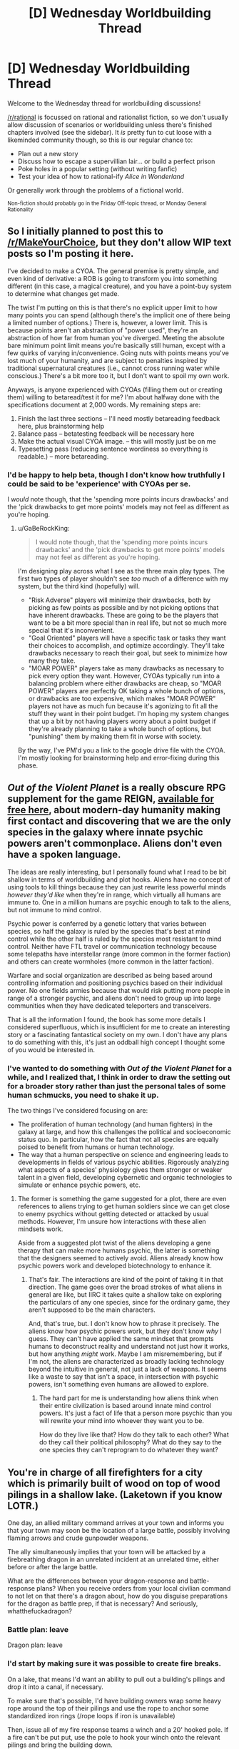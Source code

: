 #+TITLE: [D] Wednesday Worldbuilding Thread

* [D] Wednesday Worldbuilding Thread
:PROPERTIES:
:Author: AutoModerator
:Score: 8
:DateUnix: 1524668826.0
:DateShort: 2018-Apr-25
:END:
Welcome to the Wednesday thread for worldbuilding discussions!

[[/r/rational]] is focussed on rational and rationalist fiction, so we don't usually allow discussion of scenarios or worldbuilding unless there's finished chapters involved (see the sidebar). It /is/ pretty fun to cut loose with a likeminded community though, so this is our regular chance to:

- Plan out a new story
- Discuss how to escape a supervillian lair... or build a perfect prison
- Poke holes in a popular setting (without writing fanfic)
- Test your idea of how to rational-ify /Alice in Wonderland/

Or generally work through the problems of a fictional world.

^{Non-fiction should probably go in the Friday Off-topic thread, or Monday General Rationality}


** So I initially planned to post this to [[/r/MakeYourChoice]], but they don't allow WIP text posts so I'm posting it here.

I've decided to make a CYOA. The general premise is pretty simple, and even kind of derivative: a ROB is going to transform you into something different (in this case, a magical creature), and you have a point-buy system to determine what changes get made.

The twist I'm putting on this is that there's no explicit upper limit to how many points you can spend (although there's the implicit one of there being a limited number of options.) There is, however, a lower limit. This is because points aren't an abstraction of "power used", they're an abstraction of how far from human you've diverged. Meeting the absolute bare minimum point limit means you're basically still human, except with a few quirks of varying in/convenience. Going nuts with points means you've lost much of your humanity, and are subject to penalties inspired by traditional supernatural creatures (i.e., cannot cross running water while conscious.) There's a bit more too it, but I don't want to spoil my own work.

Anyways, is anyone experienced with CYOAs (filling them out or creating them) willing to betaread/test it for me? I'm about halfway done with the specifications document at 2,000 words. My remaining steps are:

1. Finish the last three sections -- I'll need mostly betareading feedback here, plus brainstorming help
2. Balance pass -- betatesting feedback will be necessary here
3. Make the actual visual CYOA image. -- this will mostly just be on me
4. Typesetting pass (reducing sentence wordiness so everything is readable.) -- more betareading.
:PROPERTIES:
:Author: GaBeRockKing
:Score: 7
:DateUnix: 1524700618.0
:DateShort: 2018-Apr-26
:END:

*** I'd be happy to help beta, though I don't know how truthfully I could be said to be 'experience' with CYOAs per se.

I /would/ note though, that the 'spending more points incurs drawbacks' and the 'pick drawbacks to get more points' models may not feel as different as you're hoping.
:PROPERTIES:
:Author: Aabcehmu112358
:Score: 5
:DateUnix: 1524701663.0
:DateShort: 2018-Apr-26
:END:

**** u/GaBeRockKing:
#+begin_quote
  I would note though, that the 'spending more points incurs drawbacks' and the 'pick drawbacks to get more points' models may not feel as different as you're hoping.
#+end_quote

I'm designing play across what I see as the three main play types. The first two types of player shouldn't see /too/ much of a difference with my system, but the third kind (hopefully) will.

- "Risk Adverse" players will minimize their drawbacks, both by picking as few points as possible and by not picking options that have inherent drawbacks. These are going to be the players that want to be a bit more special than in real life, but not so much more special that it's inconvenient.
- "Goal Oriented" players will have a specific task or tasks they want their choices to accomplish, and optimize accordingly. They'll take drawbacks necessary to reach their goal, but seek to minimize how many they take.
- "MOAR POWER" players take as many drawbacks as necessary to pick every option they want. However, CYOAs typically run into a balancing problem where either drawbacks are cheap, so "MOAR POWER" players are perfectly OK taking a whole bunch of options, or drawbacks are too expensive, which makes "MOAR POWER" players not have as much fun because it's agonizing to fit all the stuff they want in their point budget. I'm hoping my system changes that up a bit by not having players worry about a point budget if they're already planning to take a whole bunch of options, but "punishing" them by making them fit in worse with society.

By the way, I've PM'd you a link to the google drive file with the CYOA. I'm mostly looking for brainstorming help and error-fixing during this phase.
:PROPERTIES:
:Author: GaBeRockKing
:Score: 4
:DateUnix: 1524719133.0
:DateShort: 2018-Apr-26
:END:


** /Out of the Violent Planet/ is a really obscure RPG supplement for the game REIGN, [[http://www.gregstolze.com/downloads.html][available for free here]], about modern-day humanity making first contact and discovering that we are the only species in the galaxy where innate psychic powers aren't commonplace. Aliens don't even have a spoken language.

The ideas are really interesting, but I personally found what I read to be bit shallow in terms of worldbuilding and plot hooks. Aliens have no concept of using tools to kill things because they can just rewrite less powerful minds /however they'd like/ when they're in range, which virtually all humans are immune to. One in a million humans are psychic enough to talk to the aliens, but not immune to mind control.

Psychic power is conferred by a genetic lottery that varies between species, so half the galaxy is ruled by the species that's best at mind control while the other half is ruled by the species most resistant to mind control. Neither have FTL travel or communication technology because some telepaths have interstellar range (more common in the former faction) and others can create wormholes (more common in the latter faction).

Warfare and social organization are described as being based around controlling information and positioning psychics based on their individual power. No one fields armies because that would risk putting more people in range of a stronger psychic, and aliens don't need to group up into large communities when they have dedicated teleporters and transceivers.

That is all the information I found, the book has some more details I considered superfluous, which is insufficient for me to create an interesting story or a fascinating fantastical society on my own. I don't have any plans to do something with this, it's just an oddball high concept I thought some of you would be interested in.
:PROPERTIES:
:Author: trekie140
:Score: 4
:DateUnix: 1524683089.0
:DateShort: 2018-Apr-25
:END:

*** I've wanted to do something with /Out of the Violent Planet/ for a while, and I realized that, I think in order to draw the setting out for a broader story rather than just the personal tales of some human schmucks, you need to shake it up.

The two things I've considered focusing on are:

- The proliferation of human technology (and human fighters) in the galaxy at large, and how this challenges the political and socioeconomic status quo. In particular, how the fact that not all species are equally poised to benefit from humans or human technology.
- The way that a human perspective on science and engineering leads to developments in fields of various psychic abilities. Rigorously analyzing what aspects of a species' physiology gives them stronger or weaker talent in a given field, developing cybernetic and organic technologies to simulate or enhance psychic powers, etc.
:PROPERTIES:
:Author: Aabcehmu112358
:Score: 3
:DateUnix: 1524698865.0
:DateShort: 2018-Apr-26
:END:

**** The former is something the game suggested for a plot, there are even references to aliens trying to get human soldiers since we can get close to enemy psychics without getting detected or attacked by usual methods. However, I'm unsure how interactions with these alien mindsets work.

Aside from a suggested plot twist of the aliens developing a gene therapy that can make more humans psychic, the latter is something that the designers seemed to actively avoid. Aliens already know how psychic powers work and developed biotechnology to enhance it.
:PROPERTIES:
:Author: trekie140
:Score: 2
:DateUnix: 1524715896.0
:DateShort: 2018-Apr-26
:END:

***** That's fair. The interactions are kind of the point of taking it in that direction. The game goes over the broad strokes of what aliens in general are like, but IIRC it takes quite a shallow take on exploring the particulars of any one species, since for the ordinary game, they aren't supposed to be the main characters.

And, that's true, but. I don't know how to phrase it precisely. The aliens know how psychic powers work, but they don't know /why/ I guess. They can't have applied the same mindset that prompts humans to deconstruct reality and understand not just how it works, but how anything /might/ work. Maybe I am misremembering, but if I'm not, the aliens are characterized as broadly lacking technology beyond the intuitive in general, not just a lack of weapons. It seems like a waste to say that isn't a space, in intersection with psychic powers, isn't something even humans are allowed to explore.
:PROPERTIES:
:Author: Aabcehmu112358
:Score: 2
:DateUnix: 1524717472.0
:DateShort: 2018-Apr-26
:END:

****** The hard part for me is understanding how aliens think when their entire civilization is based around innate mind control powers. It's just a fact of life that a person more psychic than you will rewrite your mind into whoever they want you to be.

How do they live like that? How do they talk to each other? What do they call their political philosophy? What do they say to the one species they can't reprogram to do whatever they want?
:PROPERTIES:
:Author: trekie140
:Score: 2
:DateUnix: 1524790589.0
:DateShort: 2018-Apr-27
:END:


** You're in charge of all firefighters for a city which is primarily built of wood on top of wood pilings in a shallow lake. (Laketown if you know LOTR.)

One day, an allied military command arrives at your town and informs you that your town may soon be the location of a large battle, possibly involving flaming arrows and crude gunpowder weapons.

The ally simultaneously implies that your town will be attacked by a firebreathing dragon in an unrelated incident at an unrelated time, either before or after the large battle.

What are the differences between your dragon-response and battle-response plans? When you receive orders from your local civilian command to not let on that there's a dragon about, how do you disguise preparations for the dragon as battle prep, if that is necessary? And seriously, whatthefuckadragon?
:PROPERTIES:
:Author: boomfarmer
:Score: 5
:DateUnix: 1524706896.0
:DateShort: 2018-Apr-26
:END:

*** Battle plan: leave

Dragon plan: leave
:PROPERTIES:
:Author: buckykat
:Score: 9
:DateUnix: 1524707498.0
:DateShort: 2018-Apr-26
:END:


*** I'd start by making sure it was possible to create fire breaks.

On a lake, that means I'd want an ability to pull out a building's pilings and drop it into a canal, if necessary.

To make sure that's possible, I'd have building owners wrap some heavy rope around the top of their pilings and use the rope to anchor some standardized iron rings (/rope loops if iron is unavailable)

Then, issue all of my fire response teams a winch and a 20' hooked pole. If a fire can't be put put, use the pole to hook your winch onto the relevant pilings and bring the building down.

That should keep fire from spreading via contact with adjacent buildings.

The other concern is that fires can spread when burning stuff (/arrows/dragon fire) lands on someone's roof.

To address this, I'd have building owners get a bunch of rolled up reed mats. We'd keep these in contact with the water, just under the sides of the canals

When the fire bell goes off, civilians should get their mats and unroll the damp reeds into their roofs.
:PROPERTIES:
:Author: Kinoite
:Score: 3
:DateUnix: 1524757761.0
:DateShort: 2018-Apr-26
:END:


*** well, I must say buckykat has the right idea, if battle and dragon means many deaths. I wouldn't leave if it is more likely to survive in the town.

So that said. I would try to make the town safer. Should have done that earlier.

- enforce a minimum distance between buildings if possible, for battle make a ring of houses around the rest, as walls.

- put on every house a big barrel to catch rainwater. To be used for washing and putting out fires. If already there tell everyone to not waste it.

- if possible, use fire-resistant paint, or put mud on roofs or put wet clothes on roofs.

- force everyone to make flightpaths clear, remove textils

- try to make it less likely for dragon/army to attack. Like lights out. Putting candles in buckets and put them in remote but visible area. Send out diplomatic group to find out what we could do, to make peace.
:PROPERTIES:
:Author: norax1
:Score: 2
:DateUnix: 1524851506.0
:DateShort: 2018-Apr-27
:END:


** I hope it's okay to post here even though it's not Wednesday anymore.

How would an intelligent species develop differently under true mind-body dualism? Say that instead of being controlled by a brain, the organism is animated by a complex matrix of magical energies that we'll call the "soul" for sake of discussion. During reproduction, a new soul is created based on the attributes of the soul(s) of the parent(s). Since souls are usually considered eternal, assume that they need no input of energy to keep going.

It might be more appropriate to describe such a creature as two organisms in a symbiotic relationship, with the magic half using the meat half for locomotion and reproduction, and the meat half using the magic half for information processing. I can think of a few consequences of this arrangement off the top of my head.

- The species would be liberated from the huge energy drain that a brain represents, and therefore would have more energy to devote to other things.

** This would make increased intelligence a much more attractive adaptation, since it removes the main drawback.

- There's really no reason for the gradual increase in capability that we see in biological organisms, except maybe learning by experience; such an organism could be fully conscious from budding/fertilization/parthenogenesis.

** Some of this "learning by experience" might even be skipped by souls coming "preloaded" with useful information, though that seems statistically less likely to evolve.

- The creatures would likely be less malleable than humans, not having to worry about brain damage or degenerative neurological diseases but also incapable of making use of mind-altering chemicals (be they psychotropics or antipsychotics).
:PROPERTIES:
:Author: SevenTrillionNipples
:Score: 4
:DateUnix: 1524807700.0
:DateShort: 2018-Apr-27
:END:

*** so the soul is the brain. And doesn't need calories. But the soul is still subject of evolution. (honestly, that's not how soul's are supposed to work in mythology, but I can play with that.)

I assume you mean with intelligent species human. Cause elephant bodies or bat bodies would change many things. (Mainly elephants would benefit less, and bats probably more.)

I guess attributes of the soul are something like how nice, how smart someone is and what character they have.

I don't think we would get infinite/super intelligence. Since the species/individuum wouldn't get more information and at some point a higher IQ will not give a better result. Just think you could program a phone to be as good in tic-tac-toe as a super computer. So selection would not prefer higher IQ, but would sort out lower IQ.

The species could be more malleable than humans. If the body/soul connection is easily attacked. Maybe heart massage can't work. Maybe a huge shock (like a dragon looking at me) would mean the soul leaves the body forever. Maybe being depressed is a death sentence.

The only thing that changed, is that the species can outsource the energy cost of information processing. So over a long time it is more likely to have bodily functions reduced and replaced with brain functions, that would normally have higher energy cost. And that only to a finite limit. If hearing isn't selected for, their ears and sound processing will degenerate, since an individuum with bad hearing will be as likely as one with to get children. Maybe no ears is better, since it saves energy. If hearing over 100m distance isn't selected for, they will not hear better than needed.

Like weaker eyes, but better image processing software. Or no eyes instead echolocation (if that is now efficienter).

Let's say they would get the same energy with brain or with soul. They would either store more energy (fat), have a higher population or grow bigger. The last one could increase the avaible calories. (Could get fruits higher up. Kill bigger animals...)

#+begin_quote
  Some of this "learning by experience" might even be skipped by souls coming "preloaded" with useful information, though that seems statistically less likely to evolve.
#+end_quote

That is called instinct. Toddlers fear snakes, spiders and dark alleys. But not guns. I don't see a reason why that shouldn't evolve similar for them.

So what would change:

They would evolve to have less costs for body functions and instead increase the processing.

They would either increase the population (likely) or get bigger bodies with the avaible energy. If it is the second one, the body change will be exaggerated, since with a changed body they will get more energy than before.
:PROPERTIES:
:Author: norax1
:Score: 1
:DateUnix: 1524855183.0
:DateShort: 2018-Apr-27
:END:

**** u/SevenTrillionNipples:
#+begin_quote
  I guess attributes of the soul are something like how nice, how smart someone is and what character they have.
#+end_quote

Pretty much, yeah, the "nature" parts of the nature/nurture system.

#+begin_quote
  That is called instinct. Toddlers fear snakes, spiders and dark alleys. But not guns. I don't see a reason why that shouldn't evolve similar for them.
#+end_quote

Right, of course. I guess I was considering fear and knowledge of danger to be two different things. I was thinking something more like instinctively knowing advanced math or physics.
:PROPERTIES:
:Author: SevenTrillionNipples
:Score: 2
:DateUnix: 1524893987.0
:DateShort: 2018-Apr-28
:END:

***** I assumed that you were asking what would happen if a human/ape would get access to a soul for mind stuff.

So instinctively knowing learned stuff would only be likely, if [[https://en.wikipedia.org/wiki/Lamarckism][Lamarckism]] is true for souls. (btw we know instinctively math, like where will the ball land and how to place our feets, so we can walk and jump and stand.)
:PROPERTIES:
:Author: norax1
:Score: 1
:DateUnix: 1524911548.0
:DateShort: 2018-Apr-28
:END:


**** u/Nulono:
#+begin_quote
  The only thing that changed, is that the species can outsource the energy cost of information processing.
#+end_quote

Wouldn't the childhood development stage change too? Or would the gathering information and forming conclusions ultimately end up mirroring a human infant's brain development? It seems like there'd be at least some difference between an infant with a brain that's still developing and lacks even basic self-awareness and an infant who's fully conscious but just very naïve and uneducated.

That's probably a difference that'd manifest more in culture, though, and I'm not sure whether [[/u/SevenTrillionNipples]] meant to include cultural development, or just biological differences. If things like empathy and impulse-control are innate in the soul, children might be held more accountable for their actions. Then there's the fact that just porting in a standard human mind would probably result in everyone being born insane from nine months in a sensory deprivation chamber, though that's just speculation.

[[/spoiler][Also, I need to start paying more attention to usernames. I must be missing some gems when they aren't pointed out by other commenters.]]
:PROPERTIES:
:Author: Nulono
:Score: 1
:DateUnix: 1524897043.0
:DateShort: 2018-Apr-28
:END:

***** I assumed if humans get today a true body-mind dualism, they would still not behave differently than humans like us. So that they mirror a brain from infant to adult, maybe even copy Alzheimer (If OP didn't hand wave brain damages.)

If I knew how our brains worked together with the body in detail, I would give options how the mechanics of the soul-body interaction could work. Since I don't know shit about that, I assume it works like brains, except no energy needed.

btw heads could be smaller since there would be no need for big brains (except if they are needed for the connection). And many other little things, that will produce more changes.
:PROPERTIES:
:Author: norax1
:Score: 1
:DateUnix: 1524912981.0
:DateShort: 2018-Apr-28
:END:

****** Yeah, I don't really know the details of how this would work; I was just going off of [[/u/SevenTrillionNipples]]'s comment about possibly being fully conscious from conception.

A humanoid species with smaller heads would probably have a gestation period of longer than nine months, since fitting the baby's head through the mother's pelvis is the main reason we're born so underdeveloped.
:PROPERTIES:
:Author: Nulono
:Score: 2
:DateUnix: 1524934301.0
:DateShort: 2018-Apr-28
:END:


****** The soul doesn't mirror the function and development of a brain exactly. After creation, the underlying architecture acts as a gestalt entity instead of a sophisticated mechanism. So while humans have a period at the beginning of life where this infrastructure is developing and sometimes one at the end where it's breaking down, this species would just always have it, like a computer with variable software but fixed hardware and firmware.
:PROPERTIES:
:Author: SevenTrillionNipples
:Score: 1
:DateUnix: 1525067576.0
:DateShort: 2018-Apr-30
:END:


*** Does the "soul" have any capabilities for perception? If not, there might be pressure to provide more information for the soul to process. Something like "better eyesight" might have diminishing returns, but the ability to take in more types of information could be more attractive. If the organism starts as a blank slate, with minimal instinctive knowledge, I could maybe see their young developing in transparent eggs to allow them to gather information as their bodies develop.
:PROPERTIES:
:Author: Nulono
:Score: 1
:DateUnix: 1524865889.0
:DateShort: 2018-Apr-28
:END:


** How might an animal lineage evolve if the animal magically doesn't need to eat for energy?

Inspired by the following blog posts: [[http://throneofsalt.blogspot.ca/2018/04/ancient-epochs-of-fantasic-world.html?m=1][Ancient epochs]]

[[http://rememberdismove.blogspot.ca/2018/04/periods-of-ancient-time.html?m=1][Periods of ancient time]]

[[http://aiweirdness.com/post/172894792687/when-algorithms-surprise-us][Suprising algorithms]]

Say that by chance, some lizard is born with a pattern of scales which happens to form a simple summoning circle. It can eat demons, except the demons provide usable biological energy instead of infernal wishes or something.

The lizard and its descendants still have to worry about injury, disease, and eating for non-metabolic reasons. (To grow larger or produce a baby requires matter. Sweating requires water.) But a limitless freely acessible food source is a huge advantage. What kind of selective pressures might that cause?

Some ideas:

Is breathing still important?

Adaptations like large size and high intelligence become more advantageous without an energy tradeoff.

The demoneater lizards would probably be good at endurance hunting.

Arctic environments are less dangerous with the ability to infinitely shiver, but scorching deserts still pose a threat.
:PROPERTIES:
:Author: bacontime
:Score: 2
:DateUnix: 1524698613.0
:DateShort: 2018-Apr-26
:END:

*** Breathing is only important in the following situations:

- air is used for metabolism
- air inflates the lungs which power the vocal cords which are used for communication
- air inflates the lungs which enlarges the animal which is a survival tactic.
:PROPERTIES:
:Author: boomfarmer
:Score: 2
:DateUnix: 1524706423.0
:DateShort: 2018-Apr-26
:END:

**** u/vakusdrake:
#+begin_quote
  air is used for metabolism
#+end_quote

That is somewhat misleading, because replacing a creatures food source with something better (which doesn't require normal digestion) isn't going to let that creature no longer need oxygen.
:PROPERTIES:
:Author: vakusdrake
:Score: 2
:DateUnix: 1524713314.0
:DateShort: 2018-Apr-26
:END:

***** Is gaseous oxygen ever used in metabolism, other than energy generation?

I wasn't able to find anything suggesting that it's used beyond the production of energy. Perhaps oxygen from food would be sufficient for all other purposes.
:PROPERTIES:
:Author: blasted0glass
:Score: 2
:DateUnix: 1524717087.0
:DateShort: 2018-Apr-26
:END:

****** Sure oxygen's used for energy but it's a totally different mechanism from the chemical energy in food, so getting the equivalent of a constant magical nutrient IV wouldn't eliminate the need for oxygen even a little.
:PROPERTIES:
:Author: vakusdrake
:Score: 2
:DateUnix: 1524722190.0
:DateShort: 2018-Apr-26
:END:

******* u/norax1:
#+begin_quote
  Sure oxygen's used for energy but it's a totally different mechanism from the chemical energy in food, so getting the equivalent of a constant magical nutrient IV wouldn't eliminate the need for oxygen even a little.
#+end_quote

No, just no... There was a time, this planet had life, but no oxygen.

Actual if you talk about animals, we use [[https://en.wikipedia.org/wiki/Electron_transport_chain][Sugar, Fat and Proteins as electron donors and oxygen as acceptor]]. Without donors OR acceptors we can't get energy. (We use the energy from the electrons that want to travel. Just think the electron flow as water flow and our electron transport chain as water mill. The electron donor would be like the higher ground like a mountain where the water comes from and the acceptor would be the lower ground like the ocean where everything flows from.)

Just think wood has the energy, but without oxygen (or another electron acceptor), it wouldn't let the energy free (=burn)

If you meant to say, that we would need atoms to grow in mass, that is something different. Cause in a magical DnD world we could create matter, so we would need to ask OP.

I'm not an expert in that, so if I'm wrong you could tell me how the mechanism for food looks like and for oxygen. I'm totally okay with Wikipedia sources.
:PROPERTIES:
:Author: norax1
:Score: 2
:DateUnix: 1524857585.0
:DateShort: 2018-Apr-28
:END:

******** u/vakusdrake:
#+begin_quote
  No, just no... There was a time, this planet had life, but no oxygen.
#+end_quote

Sure and you might remember that animals didn't exist back then. It seems to be really vital to have access to oxygen if you're going to be /doing/ anything energy intensive.

#+begin_quote
  Actual if you talk about animals, we use Sugar, Fat and Proteins as electron donors and oxygen as acceptor. Without donors OR acceptors we can't get energy. (We use the energy from the electrons that want to travel. Just think the electron flow as water flow and our electron transport chain as water mill. The electron donor would be like the higher ground like a mountain where the water comes from and the acceptor would be the lower ground like the ocean where everything flows from.)
#+end_quote

Sure but the power didn't just say it provided unlimited chemical energy period, it seemed to be talking about the sort of chemical energy that you get from food. So it would seem to only provide half of the above mentioned mechanisms function.

#+begin_quote
  If you meant to say, that we would need atoms to grow in mass, that is something different. Cause in a magical DnD world we could create matter, so we would need to ask OP.
#+end_quote

This sort of brings up a separate issue that the body doesn't run on some "pure" form of energy like electricity, so getting it to work without food and/or oxygen is going to require you create physical matter ex-nihilo to act as fuel for the bodies chemistry. Which would of course mean that since it's already creating matter, eating demons should be plenty capable of giving you the matter needed to grow.
:PROPERTIES:
:Author: vakusdrake
:Score: 2
:DateUnix: 1524862703.0
:DateShort: 2018-Apr-28
:END:

********* u/norax1:
#+begin_quote
  Sure and you might remember that animals didn't exist back then. It seems to be really vital to have access to oxygen if you're going to be doing anything energy intensive.
#+end_quote

Yeah, that's why electric motors need oxygen to be doing anything energy intensive. It's true that oxygen really helps since it is a greedy electron acceptor. Still, there are other elements that would work better, if they were around us.

#+begin_quote
  Sure but the power didn't just say it provided unlimited chemical energy period, it seemed to be talking about the sort of chemical energy that you get from food. So it would seem to only provide half of the above mentioned mechanisms function.
#+end_quote

What energy do you get from food? Nothing without oxygen. It is the same mechanism. I would say OP doesn't know enough biochemistry to say what he/she means exactly. And yeah, the more you know about body functions, the more you understand, why superpowers couldn't work in our world -.-

Still if we say demonic biological energy is the energy needed to make the right enzymes deform in the right way, we wouldn't need food or oxygen. If we say it is only for those enzymes that need food (fat, sugar, protein) we would have a problem, because there are enzymes that need the degrading(?) products. If those enzymes are also powered by the demonic energy, than we don't have that problem. (But the pH will not be good.)

And that was all not the point of my complaint. I complaint about

#+begin_quote
  Sure oxygen's used for energy but it's a totally different mechanism from the chemical energy in food,

  This sort of brings up a separate issue that the body doesn't run on some "pure" form of energy like electricity, so getting it to work without food and/or oxygen is going to require you create physical matter ex-nihilo to act as fuel for the bodies chemistry. Which would of course mean that since it's already creating matter, eating demons should be plenty capable of giving you the matter needed to grow.
#+end_quote

Did you meant to say, that we would need atoms to grow in mass? If not why discuss this?

But if you want to bring up a separate issue, make it specific, tell me an example of the bodies chemistry that would need more than pure energy? And why the hell bring it up, where I talked about creating matter? I totally miss the context. If the demon just create food in your stomache and oxygen in your lungs, we wouldn't talk about anything.
:PROPERTIES:
:Author: norax1
:Score: 2
:DateUnix: 1524871982.0
:DateShort: 2018-Apr-28
:END:

********** u/vakusdrake:
#+begin_quote
  What energy do you get from food? Nothing without oxygen. It is the same mechanism. I would say OP doesn't know enough biochemistry to say what he/she means exactly. And yeah, the more you know about body functions, the more you understand, why superpowers couldn't work in our world -.-
#+end_quote

Yeah this is probably the fundamental problem, that it's super unclear what exactly the demon based energy /does/. If it is supposed to take the place of food then it would serve as a magical nutrient IV which would not negate the need for air but would also negate the need to ever consume extra mass.

On the other hand having the power just "make the right enzymes deform in the right way" instead of inputting any matter (which seems to be your interpretation) seems vaguely plausible but would likely have more wide ranging effects than negating the need for oxygen or food.\\
For instance a normal circulatory system would be unnecessary and if you're just telekinesis'ing chemistry into doing what you want then it's easy to imagine that there would be little need for many organs. So it's increasingly easy to imagine that the creature would probably evolve to be a herbivore (since energy density of food is irrelevant) or even just evolve to eat dirt. Similarly since energy isn't a constraint it seem rather inevitable that it will evolve to be extremely fast moving and likely evolve to fly as well (unless it evolved other defensives first). Then if its offspring only need relative safety and some dirt to grow then it would be incentivized to go for an extreme R-type reproductive strategy..

So it seems like freed from needing external sources of energy the lizards would evolve into (potentially flying) swarms that would pretty much overturn the whole ecosystem by consuming all the topsoil (or just causing sinkholes due to constantly tunneling through the ground laying eggs and eating dirt) and over long enough timescales could threaten basically all other life on earth.
:PROPERTIES:
:Author: vakusdrake
:Score: 2
:DateUnix: 1524882086.0
:DateShort: 2018-Apr-28
:END:

*********** Yeah, many things would change. The circulatory system could still be needed if there is only one organ that converts the demonic energy.

Since I assume OP wanted a possible evolution path for dragons from lizards, I tend to answer most question that come up in a way that would make dragons more likely.

As long as the dirt has carbon atoms and the lizard can digest them, that should be fine. The lizards probably will not be eating trees, since the cellulose will not be able to be broken down. (And since dragons don't eat trees, they will likely not evolve that, unless OP changes that. The same for dirt.)

Well, we assume it gets unlimited demonic energy. It will probably move faster, but there could be limits how much demonic energy gets transferred. Since dragons are normally killing sheep and cows, I would say they should still need external sources of energy (besides demonic energy). Maybe they evolve slowly to have better summoning circles to get more energy.

I still see not a clear way to make the lizards fly unless we start with a small gliding lizard. And the demonic energy is causing more mutations. And the selection is more based on being able to run away for a million years.

Breathing fire could be just throwing up demonic energy. Or an unwanted product that burns with oxygen contact. And after some generation evolves into fire-breathing.
:PROPERTIES:
:Author: norax1
:Score: 2
:DateUnix: 1524910713.0
:DateShort: 2018-Apr-28
:END:


*********** Huh. I didn't even consider the possibility of dirt as a source of biomass. Von Neumann Moles.

[[https://en.wikipedia.org/wiki/File:Bipes_biporus.jpg][Behold the face of the apocalypse.]]
:PROPERTIES:
:Author: bacontime
:Score: 2
:DateUnix: 1524982715.0
:DateShort: 2018-Apr-29
:END:


********** u/bacontime:
#+begin_quote
  I would say OP doesn't know enough biochemistry to say what he/she means exactly.
#+end_quote

Guilty as charged.
:PROPERTIES:
:Author: bacontime
:Score: 1
:DateUnix: 1524981366.0
:DateShort: 2018-Apr-29
:END:


*** You might find [[https://www.youtube.com/watch?v=MUWUHf-rzks][this]] relevant.

Based upon that, I'd predict that the lizard evolves to be a lot smaller: higher energy dissipation per mass, and faster reproduction when mass is the only limiting factor. Further, I'd expect it to paradoxically grow very slowly and take its time reproducing. Without the necessity of eating for food energy, the lizard expands into areas like deserts, where encountering something edible is rare. It can afford to wait a long, long time between meals.

Its ideal environment might be deep in the ocean, actually. It could swim around vigorously to look for things to eat despite food being otherwise quite uncommon.

On the other hand, it doesn't /have/ to wait a long time between meals. It might drive all other life extinct by eating everything in the oceans, and everything else for that matter.
:PROPERTIES:
:Author: blasted0glass
:Score: 2
:DateUnix: 1524716988.0
:DateShort: 2018-Apr-26
:END:


*** Usable biological energy means the demons are sources of all the macro- and micro- nutrients the lizards need? As a nutrition student I'm a bit skeptical of that as there's no such thing as "the perfect food" (then again, if the lizard is an obligate carnivore, then maybe: but even then I am sure there are trace minerals it will have to get some other way, just spitballing here, cats like to chew on grass and nobody knows why, maybe there's a trace mineral there?)
:PROPERTIES:
:Author: MagicWeasel
:Score: 2
:DateUnix: 1524783606.0
:DateShort: 2018-Apr-27
:END:


*** Argh, its complicated, because we/lizards use the Electron transport chain. Basically, we use food (sugar) as electron donor and oxygen as electron as acceptor. And the flow between them powers our system. The chain is basically a number of enzymes that use one reaction (sugar breaking down) to power another one (NAD^{+} to NADH and AdP to ATP) [[https://en.wikipedia.org/wiki/Enzyme#Induced_fit_model][mostly by the enzyme binding with one of the substances and because of that deforming and that presses molecules together]]. I think some hydrogen atoms go from the sugar into other molecules (like NAD^{+} ). But from there they go sometime later to the oxygen. There are also some enzymes that need O2 react to H2O, so it can pump H^{+} ions around.

1. If the demonic energy acts as electron donor (and the chemistry still functions), it wouldn't need to eat. The lizard would still need oxygen (or something else) as electron acceptor. But we would have a problem since we would need the hydrogen atoms for producing water and our cell would get a higher pH (because OH^{-} gets produced) which messes with reactions. (The body can buffer that, but not forever.)

2. If it acts as acceptor (and the chemistry still functions...) Long story short we should end up with too many H^{+} ions. which messes again with the pH of the body. The lizard would still need food for energy and water. But doesn't need to breath.

3. If the demonic energy acts as the reaction powering the enzyms. There shouldn't be any molecules be overproduced. It could still happen, that some functions are limited (for the first 100k generations), because some reaction need temporary atoms from the food (sugar, protein, fat) or it needs the oxygen for some enzymes that aren't powered by the demonic energy. But evolution would produce fast (I would guess in 10-100 generations) lizards that have a big reservoir of the chemicals needed.

So I think case 3 has the best potential to produce a lizard that doesn't breath without messing other stuff up. By the way we regulate the pH of our body mainly by breathing. (H2CO3 goes to CO2 and water and H2CO3 acts as pH buffer) But in all cases it should be possible. Even in case one, something else could act as electron acceptor. And since demonic energy could be a stronger electron donor than sugar or fat. That would mean more stuff would be forced to accept electrons. [[https://en.wikipedia.org/wiki/Electronegativity][Look up electron negativity and redox reactions]]

There are still bodily functions that use up specific molecules. I think the brain needs some amino acids (protein). That would be still needed to be eaten.

Some other cool stuff that could happen:

- The lizard could evolve to produce sugar and fat from the CO2 from the air and water from drinking. Like plants. It wouldn't really need new biological processes, since each biological reaction is reversible (but we/they evolved to minimize the reverse reaction). They would just need a high concentration of the products (which is normally kept low) and a low concentration of the starting chemicals. Proteins are more complicated. They need Nitrogen and not many things can use N2. (With the right materials, they could still build all aminoacids and then protein the normal way.) But they would still need to breath and have an atmosphere around.

- They evolve so they only need food for growth. (For eating they would probably still need to breath oxygen.) They would evolve to have a closed system that they feed demonic biological energy into and get mechanical work (muscle movement) back. They could live in space or an 'closed' system. (not really closed, since they would get demonic energy.)

I hope I could explain it to you, why it doesn't have an easy answer. Just for the end: We only need to breathe, because we can't store enough oxygen. If we used a solid/liquid electron acceptor we could walk around without breathing. Just keep in mind we would need to store it too, like electron donors (fat).

Now what would mean free energy for the lizard?

- It could waste energy for defense (like fire breath) and running away (flight)

- nearly everything that it eats will be used for growth, making it big, and it wouldn't care, cause it can't starve, only stagnate and being big means, nothing will eat it. (except other lizards)

- it couldn't be fat, since energy reserves are not needed and also no insolation. (except the demons cut it off) (maybe it has other reserves for molecules it needs.)

- If it has to live in hot environments, it could use energy, so it can cool itself like a freezer. (Have a closed air bag organ/lung. Compress it with muscles -> compressed air gets hot. (lets say 90°C) -> cool the bag with outside air to outside tempreature 40°C -> stop compressing air in lung -> air in lung cools down (lets say to 10°C) and let body cool down from the cool air in the closed bag organ. And restart) Okay, that will never evolve, forget it. And who knows how effective this could be...

- I don't get why it would hunt at all, it could just wait until something comes along and eat it.

oh man, that does sound like a dragon would evolve out of a lizard with free energy device.
:PROPERTIES:
:Author: norax1
:Score: 2
:DateUnix: 1524865028.0
:DateShort: 2018-Apr-28
:END:

**** u/bacontime:
#+begin_quote
  It could just wait until something comes along and eat it.

  oh man, that does sound like a dragon would evolve out of a lizard with free energy device.
#+end_quote

Ancient lizards instinctively horde seeds because it attracts delicious mice.

Modern dragons instinctively horde gold because it attracts delicious murderhobos.

Hah. I like that idea. And I guess I did somewhat have dragons in the back of my mind when writing the original comment. But the main thing was that I read about simulated creatures evolving the ability to exploit floating-point rounding errors as a source of free energy. Magic is a huge source of energy, but the only story I've seen where it significantly shaped the ecology of the world is The Stormlight Archives.

If I ever use this idea in a tabletop game, I might add a stipulation that the summoning-organ requires animal souls as a micronutrient. (But then why don't the demonovores just eat their own babies? Unless the demonovores just don't have souls.) That should plausibly encourage predatory behavior, limit their population growth, and prevent outbreaks of Vakusdrakian Von Neumann Moles.
:PROPERTIES:
:Author: bacontime
:Score: 1
:DateUnix: 1524981200.0
:DateShort: 2018-Apr-29
:END:


** Here's a question: You magically end up with a [[https://en.wikipedia.org/wiki/Hypercomputation][/Hypercomputer/]] and you want to use it to create simulated civilizations so you can use them to work on AGI/AI safety at arbitrarily accelerated speed:

- *Firstly* is there a faster way you can use infinite computing to get FAI (assuming you don't want to risk UFAI because you aren't sure how the computer works well enough to be sure it couldn't take control of your hypercomputer once created)?

- *Secondly* do you think you can improve upon the plan outlines below (assuming you aren't willing to increase the amount of egregious mindcrime)?

The best plan I can come up with so far is to use brute force methods to figure out the laws of physics. Then once I can make simulation of universes like our own I'd create many artificial virtual chambers with different biochemical conditions until I got abiogenesis to work. Once I'd done that I'd create some large environments to let life develop then run that at insane speed and have it slow things down and alert me once some animals managed to pass the entire breadth of tests I put into the world to test intelligence and tool use (which also dispensed food).

Once I'd created a suitable target for uplifting I would take precautions to make sure I'm not causing them unbelievable suffering in the process of getting human level intelligences. I would remove all diseases and parasites from them and put them in a new environment which was designed to artificially select them for intelligence and prosociality. This would work by controlling their fertility artificially so they were forcefully committed to a K-type monogamous strategy (since selecting for them to be similar to humans seems probably useful) and also having their fertility only be able to be turned on by competing procedurally generated cognitive tests. Similarly I would have other procedural tests which controlled fertility that were group based team exercises potentially against other isolated groups of the species which would select for prosocial behavior. In addition I would automatically have the computer detect creatures with physiological signs of dying and have them taken to a virtual environment where they're ran at such incredibly slow speed that they won't die before I get FAI and can have it fix their ailments.\\
Still while I have protections from death the creatures would have plentiful resources, no sources of danger and all the selection effects would be from their artificially controlled fertility.

Then once the creatures can consistently score at human levels on the cognitive tests I'd give them access to human culture (but still no way of creating tech) and look for the ones who ended up with the values closest to my goals. Those one's would be copied into a new simulation (the old run no longer being run at accelerated speeds) where they would be given more cognitive tests controlling fertility (in order to get them up to consistently genius human levels) however I'd also keep copying the ones with my intended values into new sims and leaving the old one's running to slow to matter.\\
The idea would be once I had my population with genius level intellect and roughly my values I'd give them access to human tech and get them to work on FAI at accelerated speed. However I would need to interfere a fair amount of tampering in this stage in order to make sure all such research was being done with my knowledge by a single coordinated group who was being as slow and careful as possible with their research.
:PROPERTIES:
:Author: vakusdrake
:Score: 1
:DateUnix: 1524772495.0
:DateShort: 2018-Apr-27
:END:

*** Unfortunately, I believe the question of value-alignment is still a subject of ongoing research, even in the case of unlimited processing power.
:PROPERTIES:
:Author: Nulono
:Score: 1
:DateUnix: 1524785108.0
:DateShort: 2018-Apr-27
:END:

**** Yeah that's why I figured you might not be able to do better than simulating evolution to get intelligent life and making it do your AI work for you at accelerated speed.

Still do you have any ideas how you might improve upon the selection method I described? (or come up with a better way of utilizing the hypercompomputer)

Given your absurd processing power it does seem a /bit/ silly; as though you were using godlike power to create a whole universe, just so that you can evolve life which you then force to do your taxes for you. Still I can't really think of anything better
:PROPERTIES:
:Author: vakusdrake
:Score: 1
:DateUnix: 1524792914.0
:DateShort: 2018-Apr-27
:END:

***** I'm not sure an evolutionary approach is the best idea. After all, evolution was selecting for reproductive fitness, but produced organisms that use birth control and get off to porn. You're very likely to end up with something that matches your values in the training environment but diverges in actual application. And even that is assuming that you can specify your values well enough to implement this selection.
:PROPERTIES:
:Author: Nulono
:Score: 1
:DateUnix: 1524804930.0
:DateShort: 2018-Apr-27
:END:

****** I mean I'm imagining that I would be starting out with social animals and the idea is to select for prosocial behavior through similar kinds of mechanisms to what made humans like we are. Plus I will be running many parallel experiments; so if some of the species that pass my coordination and intelligence tests (which will include being taught english either typed/read or spoken) are just to damn creepy it's no loss. Then the remaining who passed will get exposed to human culture and I can view many iterations of this and pick the groups that end up with values I agree with.

Basically since I'm not dealing with a superintelligence I expect that evolved biological beings aren't going to pull off a multigenerational ploy over millenia to hide their species true nature, so I can trust their behavior to be somewhat determined by their goals.\\
Plus I expect there to be some convergence in mind-design among social alien species.

More abstractly though I sort of figured the evolutionary approach is the only one that lets me create biological intelligences through a process that requires no active oversight by me (thus allowing me to speed it up such that it instantly skips to the next time my automated system alerts me of something).
:PROPERTIES:
:Author: vakusdrake
:Score: 1
:DateUnix: 1524806278.0
:DateShort: 2018-Apr-27
:END:

******* Hey, vakusdrake, just a quick heads-up:\\
*millenia* is actually spelled *millennia*. You can remember it by *double l, double n*.\\
Have a nice day!

^{^{^{^{The}}}} ^{^{^{^{parent}}}} ^{^{^{^{commenter}}}} ^{^{^{^{can}}}} ^{^{^{^{reply}}}} ^{^{^{^{with}}}} ^{^{^{^{'delete'}}}} ^{^{^{^{to}}}} ^{^{^{^{delete}}}} ^{^{^{^{this}}}} ^{^{^{^{comment.}}}}
:PROPERTIES:
:Author: CommonMisspellingBot
:Score: 1
:DateUnix: 1524806282.0
:DateShort: 2018-Apr-27
:END:


******* A major difficulty of the alignment problem is that very small differences can end up being amplified. Even if your simulated beings aren't carrying out some huge ploy to mislead you, you're not a superintelligence, and there's always the chance that you'll just miss something. And the aforementioned amplification effect means that you really need "identical", not "close enough, as far as I can tell."

There's also the ethical issue of subjecting quadrillions of simulated beings to the inevitable simulated Unfriendly nightmares implied by such a process.
:PROPERTIES:
:Author: Nulono
:Score: 1
:DateUnix: 1524807622.0
:DateShort: 2018-Apr-27
:END:

******** u/vakusdrake:
#+begin_quote
  A major difficulty of the alignment problem is that very small differences can end up being amplified. Even if your simulated beings aren't carrying out some huge ploy to mislead you, you're not a superintelligence, and there's always the chance that you'll just miss something.
#+end_quote

Hmm yeah a major issue is that it's hard to predict exactly how much convergence in goal structures you should see among social creatures. I mean I would predict quite a lot of convergence based on the similarities between the independently evolved social behavior in birds and mammals with complex social dynamics.\\
Still do you have any ideas for how to more closely select for human-like minds? (though I have flirted with the idea that selecting for fanatical theocrats who will faithfully work as hard as possible to figure out my values and copy them into the FAI might be better..) Or alternatively do you have any other strategies one might try that don't take decades?

#+begin_quote
  And the aforementioned amplification effect means that you really need "identical", not "close enough, as far as I can tell."
#+end_quote

I'm not really sure this seems likely though, I don't think aliens with minds that barely resemble humans would be able to "pass" as human-like minds particularly since they won't necessarily know what a human is. It doesn't seem likely that extremely inhuman aliens would happen to end up with extremely human like behavior purely by chance, the behavior should reflect on the underlying psychology.\\
Plus the next test, how they react to human culture seems likely to rule out any aliens who only have a passing behavioral resemblance to humans.

#+begin_quote
  There's also the ethical issue of subjecting quadrillions of simulated beings to the inevitable simulated Unfriendly nightmares implied by such a process.
#+end_quote

My setup seems well designed to minimize that, they have basically no sources of suffering other than aging, unlimited resources and subjectively it would seem like the moment they died they were transported to a paradise (since they're slowed down enough that the singularity seems to instantly happen for them).
:PROPERTIES:
:Author: vakusdrake
:Score: 1
:DateUnix: 1524864050.0
:DateShort: 2018-Apr-28
:END:

********* The thing to worry about isn't barely-human intelligences passing as human-like. The thing to worry about is intelligences that truly are very humanoid, but different in some subtle way that escapes your notice. In the game of value alignment, a score of 99% is still an F.
:PROPERTIES:
:Author: Nulono
:Score: 1
:DateUnix: 1524864997.0
:DateShort: 2018-Apr-28
:END:

********** See I don't really buy that once you get to the stage where I'm seeing how they react to exposure to human culture that I could miss any highly relevant difference between their values and my own. Like realistically can you actually come up with any highly relevant psychological traits which wouldn't be made obvious by which human culture they end up adopting and how they react to it generally?\\
Another point would be that I don't need them to be perfectly human psychologically I just need them to share the same values or at least to have enough reverence for authority/god to follow my commandments about how to create the FAI in the later stages of my plan.\\
Or rather I need them to be human enough to indoctrinate into my own values even if it doesn't perfectly align with their innate moral instincts.

More generally though I'm rather dubious of your value alignment points because human moral intuitions aren't /random/, so you should be able to replicate them by recreating the same conditions that led to them arising in the first place. And I don't think there's reason to think you need to be perfectly exact either given the range in values humans display (meaning I can likely find /some/ group that ends up with my values) and the significant evolutionary convergence in the behavior of highly socially intelligent animals.
:PROPERTIES:
:Author: vakusdrake
:Score: 1
:DateUnix: 1524865747.0
:DateShort: 2018-Apr-28
:END:

*********** /"A system that is optimizing a function of n variables, where the objective depends on a subset of size k<n, will often set the remaining unconstrained variables to extreme values; if one of those unconstrained variables is actually something we care about, the solution found may be highly undesirable."/

/-- Stuart Russell/

No, human values aren't random, but they are complex. Part of the difficulty of alignment is that we don't actually know what the target looks like exactly.
:PROPERTIES:
:Author: Nulono
:Score: 1
:DateUnix: 1524895366.0
:DateShort: 2018-Apr-28
:END:

************ u/vakusdrake:
#+begin_quote
  No, human values aren't random, but they are complex. Part of the difficulty of alignment is that we don't actually know what the target looks like exactly.
#+end_quote

I guess my main disagreement with extending that logic too far is that it seems like evolved social animals have a lot more constraints on their evolved traits, and more pressure for convergent evolution than you might expect from computer programs.\\
Another point would be that while human values are complex they show a staggering amount of variety in values, so you might not need to be /that/ close to human psychology in order to indoctrinate the creatures into a desired set of values/goals.
:PROPERTIES:
:Author: vakusdrake
:Score: 1
:DateUnix: 1524954414.0
:DateShort: 2018-Apr-29
:END:


*** What kind of magical computer do you have, precisely?

"Hypercomputer" is just a catch-all phrase for everything that exceeds Turing machines.

For example: A "magical box (TM)", of weight N log(N) gram. You feed it with a number k < N, wait log(k) seconds and, tada, it outputs the longest-running terminating Turing machine, with number < k (when interpreting the description of the machine as an integer).

Awesome, you can now compute the uncomputable and know the unknowable! Also, useless. Also, the magical box of size "N" is a book with N log(N) pages (but in our universe, this book can only be written on human skin by mad Arabs). As Eliezer joked, he would understand a mathematician saying that a single page out of this book was worth more than the entire universe, but he'd still rather take the universe than a page.
:PROPERTIES:
:Author: ceegheim
:Score: 1
:DateUnix: 1524855270.0
:DateShort: 2018-Apr-27
:END:

**** u/vakusdrake:
#+begin_quote
  What kind of magical computer do you have, precisely?
#+end_quote

I'm assuming the sort of hypercomputer that has literally infinite computing power and memory, also as a side effect it can output as much electricity as desired (though that's not terribly useful pre singularity while you're trying not to let people know you have a hypercomputer).

So yes there's a lot of mathematical problems it could basically solve instantly, but that's no really remotely important compared to using it to kick off a singularity.
:PROPERTIES:
:Author: vakusdrake
:Score: 1
:DateUnix: 1524863036.0
:DateShort: 2018-Apr-28
:END:

***** Ok, there is a technical definition [[[https://en.wikipedia.org/wiki/Hypercomputation]]].

I see that you are not talking about this one, but rather mean a computer that is either (a) really powerful or (b) more powerful than can be efficiently simulated by physics, and not (c) fundamentally beyond simulation-by-physics?

(a) might be a lump of alien computronium, (b) might be a quantum computer in a classical universe (since we don't live in a classical universe, a quantum computer doesn't count), (c) might be a true random number generator (useless), the Necronomicon (useless), or a halting-problem-oracle (extremely useful if fast).

Regardless which one you have, I'd guess you should spend some time pondering the metaphysical implications of the thing existing before you try to take over the world:

(a) not angering the aliens is important, (b) or (c) are strong hints that either physics is really fucking weird, or that there is some god (e.g. a simulator) and not pissing off an actually existing god should be high on your priority list.
:PROPERTIES:
:Author: ceegheim
:Score: 1
:DateUnix: 1524916693.0
:DateShort: 2018-Apr-28
:END:

****** I mean that it's a hypercomputer in that it can do everything a hypercomputer can do, but it's /also/ capable of anything any other computer can do including for instance things like say simulating an infinite quantum multiverse or well /anything/. The constraint here is just that you actually have to figure out how to get it to do what you want. In addition you can't go too overboard with brute force solutions because you don't want to risk creating any UFAI by accident.

As should be rather obvious from the blatantly physically impossible qualities this computer has I'm assuming this computer is just magic and was created ex-nihilo. As for how it was created lets disregard that since it's not really what I'm asking about here. Though it could plausibly have been created through something akin to the bootstrap paradox given the sorts of weird shit you can do with infinite computing.
:PROPERTIES:
:Author: vakusdrake
:Score: 1
:DateUnix: 1524954975.0
:DateShort: 2018-Apr-29
:END:

******* But the point is, there is no "universal hypercomputer": Goedel and Turing purged it from the Platonic realm of ideas (or, less poetically, proved that its existence is contradictory).

You can add extra capabilities to an ordinary computer. This makes it, per definitionem, a hypercomputer.

Which capabilities do you add? "All of them" is contradictory: No hypercomputer of capability C will be capable of predicting whether a program written for a C-hypercomputer terminates. Therefore, you need to specify.

I understand where you are aiming with your question: You want to ask: "well, suppose computational power was no constraint". I'm just saying that (1) you probably need to put a little more thought into fleshing out the details of your scenario, (2) the word "hypercomputer" is taken, and it does not mean what you appear to think it does (call it e.g. "friggin OP computer", which is a much more precise formulation of your question).
:PROPERTIES:
:Author: ceegheim
:Score: 1
:DateUnix: 1525004737.0
:DateShort: 2018-Apr-29
:END:

******** u/vakusdrake:
#+begin_quote
  (2) the word "hypercomputer" is taken, and it does not mean what you appear to think it does
#+end_quote

Given /infinite/ processing power it would seems like most /any/ computer would become a hypercomputer in that it could solve at least some Turing uncomputable problems. For instance it could instantly solve all version of the halting problem for itself.

#+begin_quote
  1) you probably need to put a little more thought into fleshing out the details of your scenario
#+end_quote

Presuming you want to use the computer to instantiate a FAI into the world as quickly as possible, how much do the details (beyond what's obviously the case based on my initial descriptions) really matter? If you're already talking about a infinitely powerful classical/quantum computer does adding any other types of computing power actually speed up your goal of creating FAI here?

#+begin_quote
  Which capabilities do you add? "All of them" is contradictory: No hypercomputer of capability C will be capable of predicting whether a program written for a C-hypercomputer terminates. Therefore, you need to specify.
#+end_quote

I'm not sure "all of them" is so contradictory if you relax you definition of what counts as a single computer and count a whole system rather than one processor. For instance I would say that the hypercomputer interface can be called a single computer but actually connects to an infinitely powerful version of every mathematically possible computer. So thus by definition the system as a whole can do anything any logically coherent computer can do because it includes them all.
:PROPERTIES:
:Author: vakusdrake
:Score: 1
:DateUnix: 1525036677.0
:DateShort: 2018-Apr-30
:END:

********* u/ceegheim:
#+begin_quote
  For instance it could instantly solve all version of the halting problem for itself.
#+end_quote

Suppose you have a magical super-duper computer. Because it is super-duper it definitely can run python. And because it is a vakusdrake computer, it can solve the halting problem for its own programs. Let's call this the vakusdrake-analyzer: It takes a program (python function) and tells us, always and in finite time, whether the program halts. All the super-super-hyper-magic is in the vakusdrake-module. What does it do on the following:

#+begin_example
  def barber_of_seville():
      if vakusdrake.analyze(barber_of_seville).halts():
           while true:
                pass
      else:
          return
#+end_example

Now suppose that barber_of_seville() returns (instead of running forever). Then the vakusdrake-analyzer tells us this fact, and barber_of_seville() loops forever. Suppose barber_of_seville() runs forever (instead of returning). Then the vakusdrake-analyzer tells us this fact, in finite time, and we return. The barber of seville must shave himself, and he must not (and giving him more shaving supplies does not help him in this conundrum).

Hence, infinite computing power does not allow you to implement the vakusdrake-analyzer: Saying "assume a vakusdrake-analyzer" is just like "assume 2+2=5", that is, useful only for showing that, in fact, two plus two does not make five.

You can of course assume a computer that tells, instantly, whether an ordinary (Turing) program terminates. That's one step up in the hierarchy. There is theory about the ordinal hierarchy of the power of these various machines. And your hypercomputer must sit somewhere.

In more fancy words: Undecidablity of the halting problem relativizes.
:PROPERTIES:
:Author: ceegheim
:Score: 2
:DateUnix: 1525082903.0
:DateShort: 2018-Apr-30
:END:

********** u/vakusdrake:
#+begin_quote
  Now suppose that barber_of_seville() returns (instead of running forever). Then the vakusdrake-analyzer tells us this fact, and barber_of_seville() loops forever. Suppose barber_of_seville() runs forever (instead of returning). Then the vakusdrake-analyzer tells us this fact, in finite time, and we return. The barber of seville must shave himself, and he must not (and giving him more shaving supplies does not help him in this conundrum).\\
  Hence, infinite computing power does not allow you to implement the vakusdrake-analyzer: Saying "assume a vakusdrake-analyzer" is just like "assume 2+2=5", that is, useful only for showing that, in fact, two plus two does not make five.
#+end_quote

I'm not really sure what the point you're making is. I was saying that because it can operate at infinite speed any program which halts for the computer /eventually/ will halt instantly.

If you're saying that there are some hypercomputer functions which no mathematically/logically coherent computer can run then I'm fine with excluding those. However the idea is that any computer which /is/ logically coherent is bundled into the system which you could technically consider to be an infinite number of computers bundled together by a shared interface.
:PROPERTIES:
:Author: vakusdrake
:Score: 1
:DateUnix: 1525117165.0
:DateShort: 2018-May-01
:END:


**** Could you explain what you mean by this book?
:PROPERTIES:
:Author: Nulono
:Score: 1
:DateUnix: 1524874832.0
:DateShort: 2018-Apr-28
:END:

***** Encode computer programs as integers, e.g. just interpret their bit-sequence as an integer.

Now, some of these programs terminate, while others run forever; only the Old Ones, from outside reality itself, know which ones will terminate. The mad Arab Al'Hazred received this list in a fevered vision, and wrote down, in ascending order, all the terminating programs that run longer than all previous programs in this list. Because Al Hazred was totally nuts he just had to write the book on human skin and call it the "Necronomicon", the book-that-names-the-dead (programs) [*].

This book, if you can acquire a copy, plus a steady supply of assistants for looking up pages, is a hypercomputer. For an alternative explanation, see [[[https://www.scottaaronson.com/blog/?p=3531]]].

[*] Back in the day, the book was also known to the god who rules over the Platonic Realm of ideas, as taught by the high priest Hilbert. Alas, the heretics Goedel and Turing climbed Mount Olymp, violated the sancticity of the Platonic Realm and set fire to the divine library. Today, only the old ones remember; and some fragmentary copies of Al'Hazred's Necronomicon are said to remain in possession of various cultists.
:PROPERTIES:
:Author: ceegheim
:Score: 1
:DateUnix: 1524914436.0
:DateShort: 2018-Apr-28
:END:
